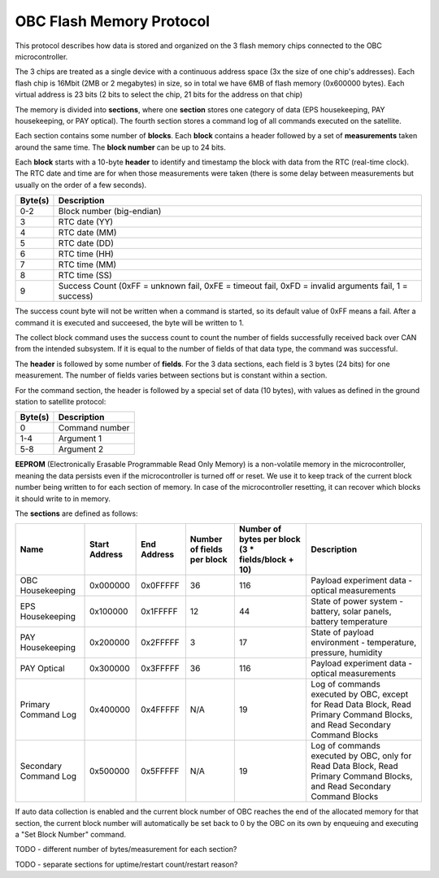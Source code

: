 OBC Flash Memory Protocol
=========================

This protocol describes how data is stored and organized on the 3 flash memory chips connected to the OBC microcontroller.

The 3 chips are treated as a single device with a continuous address space (3x the size of one chip's
addresses). Each flash chip is 16Mbit (2MB or 2 megabytes) in size, so in total we have 6MB of flash memory (0x600000 bytes). Each virtual address is 23 bits (2 bits to select the chip, 21 bits for the address on that chip)

The memory is divided into **sections**, where one **section** stores one category of data (EPS housekeeping, PAY
housekeeping, or PAY optical). The fourth section stores a command log of all commands executed on the satellite.

Each section contains some number of **blocks**. Each **block** contains a header followed by a set of **measurements** taken around the same time. The **block number** can be up to 24 bits.

Each **block** starts with a 10-byte **header** to identify and timestamp the block with data from the RTC (real-time clock). The RTC date and time are for when those measurements were taken (there is some delay between measurements but usually on the order of a few seconds).

.. list-table::
    :header-rows: 1

    * - Byte(s)
      - Description
    * - 0-2
      - Block number (big-endian)
    * - 3
      - RTC date (YY)
    * - 4
      - RTC date (MM)
    * - 5
      - RTC date (DD)
    * - 6
      - RTC time (HH)
    * - 7
      - RTC time (MM)
    * - 8
      - RTC time (SS)
    * - 9
      - Success Count (0xFF = unknown fail, 0xFE = timeout fail, 0xFD = invalid arguments fail, 1 = success)

The success count byte will not be written when a command is started, so its default value of 0xFF means a fail. After a command it is executed and succeesed, the byte will be written to 1.

The collect block command uses the success count to count the number of fields successfully received back over CAN from the intended subsystem. If it is equal to the number of fields of that data type, the command was successful.

The **header** is followed by some number of **fields**. For the 3 data sections, each field is 3 bytes (24 bits) for one measurement.
The number of fields varies between sections but is constant within a section.

For the command section, the header is followed by a special set of data (10 bytes), with values as defined in the ground station to satellite protocol:

.. list-table::
    :header-rows: 1

    * - Byte(s)
      - Description
    * - 0
      - Command number
    * - 1-4
      - Argument 1
    * - 5-8
      - Argument 2

**EEPROM** (Electronically Erasable Programmable Read Only Memory) is a non-volatile memory in the microcontroller,
meaning the data persists even if the microcontroller is turned off or reset. We use it to keep track of
the current block number being written to for each section of memory. In case of the microcontroller resetting, it can recover which blocks it should write to in memory.

The **sections** are defined as follows:

.. list-table::
    :header-rows: 1

    * - Name
      - Start Address
      - End Address
      - Number of fields per block
      - Number of bytes per block (3 * fields/block + 10)
      - Description
    * - OBC Housekeeping
      - 0x000000
      - 0x0FFFFF
      - 36
      - 116
      - Payload experiment data - optical measurements
    * - EPS Housekeeping
      - 0x100000
      - 0x1FFFFF
      - 12
      - 44
      - State of power system - battery, solar panels, battery temperature
    * - PAY Housekeeping
      - 0x200000
      - 0x2FFFFF
      - 3
      - 17
      - State of payload environment - temperature, pressure, humidity
    * - PAY Optical
      - 0x300000
      - 0x3FFFFF
      - 36
      - 116
      - Payload experiment data - optical measurements
    * - Primary Command Log
      - 0x400000
      - 0x4FFFFF
      - N/A
      - 19
      - Log of commands executed by OBC, except for Read Data Block, Read Primary Command Blocks, and Read Secondary Command Blocks
    * - Secondary Command Log
      - 0x500000
      - 0x5FFFFF
      - N/A
      - 19
      - Log of commands executed by OBC, only for Read Data Block, Read Primary Command Blocks, and Read Secondary Command Blocks

If auto data collection is enabled and the current block number of OBC reaches the end of the allocated memory for that section, the current block number will automatically be set back to 0 by the OBC on its own by enqueuing and executing a "Set Block Number" command.

TODO - different number of bytes/measurement for each section?

TODO - separate sections for uptime/restart count/restart reason?
